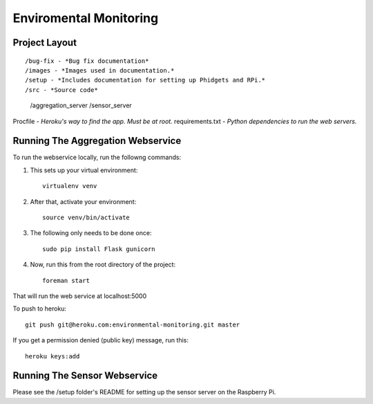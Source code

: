 Enviromental Monitoring
=======================

Project Layout
--------------

::

/bug-fix - *Bug fix documentation*
/images - *Images used in documentation.*
/setup - *Includes documentation for setting up Phidgets and RPi.*
/src - *Source code* 
  /aggregation_server
  /sensor_server
Procfile - *Heroku's way to find the app. Must be at root.*
requirements.txt - *Python dependencies to run the web servers.*

Running The Aggregation Webservice
----------------------------------
To run the webservice locally, run the followng commands:

1. This sets up your virtual environment::

    virtualenv venv

2. After that, activate your environment::

    source venv/bin/activate

3. The following only needs to be done once::

    sudo pip install Flask gunicorn

4. Now, run this from the root directory of the project::

    foreman start

That will run the web service at localhost:5000

To push to heroku::

    git push git@heroku.com:environmental-monitoring.git master

If you get a permission denied (public key) message, run this::

    heroku keys:add

Running The Sensor Webservice
-----------------------------
Please see the /setup folder's README for setting up the sensor server on the Raspberry Pi.
